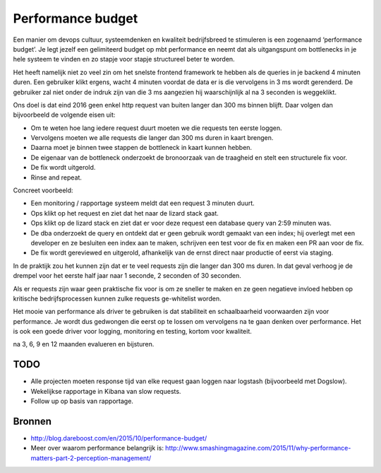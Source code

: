 Performance budget
==================

Een manier om devops cultuur, systeemdenken en kwaliteit bedrijfsbreed te
stimuleren is een zogenaamd ‘performance budget’. Je legt jezelf een
gelimiteerd budget op mbt performance en neemt dat als uitgangspunt om
bottlenecks in je hele systeem te vinden en zo stapje voor stapje structureel
beter te worden.

Het heeft namelijk niet zo veel zin om het snelste frontend framework te
hebben als de queries in je backend 4 minuten duren. Een gebruiker klikt
ergens, wacht 4 minuten voordat de data er is die vervolgens in 3 ms wordt
gerenderd. De gebruiker zal niet onder de indruk zijn van die 3 ms aangezien
hij waarschijnlijk al na 3 seconden is weggeklikt.

Ons doel is dat eind 2016 geen enkel http request van buiten langer dan 300 ms
binnen blijft. Daar volgen dan bijvoorbeeld de volgende eisen uit:

* Om te weten hoe lang iedere request duurt moeten we die requests ten eerste
  loggen.

* Vervolgens moeten we alle requests die langer dan 300 ms duren in kaart
  brengen.

* Daarna moet je binnen twee stappen de bottleneck in kaart kunnen hebben.

* De eigenaar van de bottleneck onderzoekt de bronoorzaak van de traagheid en
  stelt een structurele fix voor.

* De fix wordt uitgerold.

* Rinse and repeat.

Concreet voorbeeld:

* Een monitoring / rapportage systeem meldt dat een request 3 minuten duurt.

* Ops klikt op het request en ziet dat het naar de lizard stack gaat.

* Ops klikt op de lizard stack en ziet dat er voor deze request een database
  query van 2:59 minuten was.

* De dba onderzoekt de query en ontdekt dat er geen gebruik wordt gemaakt van
  een index; hij overlegt met een developer en ze besluiten een index aan te
  maken, schrijven een test voor de fix en maken een PR aan voor de fix.

* De fix wordt gereviewed en uitgerold, afhankelijk van de ernst direct naar
  productie of eerst via staging.

In de praktijk zou het kunnen zijn dat er te veel requests zijn die langer dan
300 ms duren. In dat geval verhoog je de drempel voor het eerste half jaar
naar 1 seconde, 2 seconden of 30 seconden.

Als er requests zijn waar geen praktische fix voor is om ze sneller te maken
en ze geen negatieve invloed hebben op kritische bedrijfsprocessen kunnen
zulke requests ge-whitelist worden.

Het mooie van performance als driver te gebruiken is dat stabiliteit en
schaalbaarheid voorwaarden zijn voor performance. Je wordt dus gedwongen die
eerst op te lossen om vervolgens na te gaan denken over performance. Het is
ook een goede driver voor logging, monitoring en testing, kortom voor
kwaliteit.

na 3, 6, 9 en 12 maanden evalueren en bijsturen.

TODO
----

* Alle projecten moeten response tijd van elke request gaan loggen naar
  logstash (bijvoorbeeld met Dogslow).

* Wekelijkse rapportage in Kibana van slow requests.

* Follow up op basis van rapportage.


Bronnen
-------

* http://blog.dareboost.com/en/2015/10/performance-budget/

* Meer over waarom performance belangrijk is:
  http://www.smashingmagazine.com/2015/11/why-performance-matters-part-2-perception-management/
